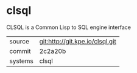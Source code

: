 * clsql

CLSQL is a Common Lisp to SQL engine interface

|---------+---------------------------------|
| source  | git:http://git.kpe.io/clsql.git |
| commit  | 2c2a20b                         |
| systems | clsql                           |
|---------+---------------------------------|
